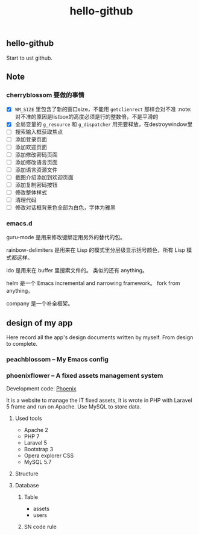

#+TITLE: hello-github
#+OPTIONS: toc:2 num:nil ^:nil







** hello-github


Start to ust github.


** Note



*** cherryblossom 要做的事情

    - [X] =WM_SIZE= 里包含了新的窗口size，不能用 =getclienrect= 那样会对不准
      :note: 对不准的原因是listbox的高度必须是行的整数倍，不是平滑的
    - [X] 全局变量的 =g_resource= 和 =g_dispatcher= 用完要释放，在destroywindow里
    - [ ] 搜索输入框获取焦点
    - [ ] 添加登录页面
    - [ ] 添加欢迎页面
    - [ ] 添加修改密码页面
    - [ ] 添加修改语言页面
    - [ ] 添加语言资源文件
    - [ ] 截图介绍添加到欢迎页面
    - [ ] 添加复制密码按钮
    - [ ] 修改整体样式
    - [ ] 清理代码
    - [ ] 修改对话框背景色全部为白色，字体为雅黑





*** emacs.d


guru-mode 是用来修改键绑定用另外的替代的包。

rainbow-delimiters 是用来在 Lisp 的模式里分层级显示括号颜色，所有 Lisp 模式都这样。

ido 是用来在 buffer 里搜索文件的。 类似的还有 anything。

helm 是一个 Emacs incremental and narrowing framework。 fork from anything。

company 是一个补全框架。





** design of my app

Here record all the app's design documents written by myself. From design to complete.

*** peachblossom -- My Emacs config





*** phoenixflower -- A fixed assets management system





Development code: __Phoenix__ 

It is a website to manage the IT fixed assets, It is wrote in PHP with Laravel 5 frame and run on Apache. Use MySQL to store data.


**** Used tools

- Apache 2
- PHP 7
- Laravel 5
- Bootstrap 3
- Opera explorer CSS
- MySQL 5.7




**** Structure 


**** Database 

***** Table

- assets
- users



***** SN code rule







